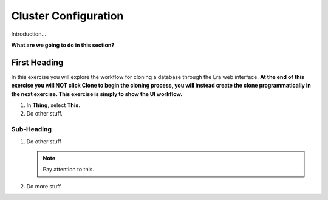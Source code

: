 .. _basicconfig:

---------------------
Cluster Configuration
---------------------

Introduction...

**What are we going to do in this section?**

First Heading
+++++++++++++

In this exercise you will explore the workflow for cloning a database through the Era web interface. **At the end of this exercise you will NOT click Clone to begin the cloning process, you will instead create the clone programmatically in the next exercise. This exercise is simply to show the UI workflow.**

#. In **Thing**, select **This**.

#. Do other stuff.

Sub-Heading
...........

#. Do other stuff

   .. note::

      Pay attention to this.

#. Do more stuff
